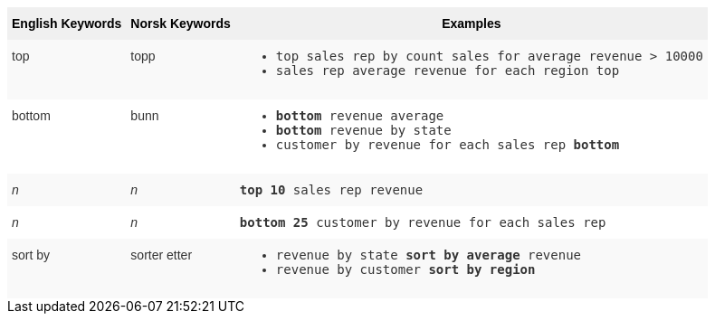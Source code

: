 ++++
<style type="text/css">
.tg  {border-collapse:collapse;border-spacing:0;border:none;border-color:#ccc;}
.tg td{font-family:Arial, sans-serif;font-size:14px;padding:10px 5px;border-style:solid;border-width:0px;overflow:hidden;word-break:normal;border-color:#ccc;color:#333;background-color:#fff;}
.tg th{font-family:Arial, sans-serif;font-size:14px;font-weight:normal;padding:10px 5px;border-style:solid;border-width:0px;overflow:hidden;word-break:normal;border-color:#ccc;color:#333;background-color:#f0f0f0;}
.tg .tg-31q5{white-space:nowrap;background-color:#f0f0f0;color:#000;font-weight:bold;vertical-align:top}
.tg .tg-b7b8{background-color:#f9f9f9;vertical-align:top}
.tg .tg-yw4l{vertical-align:top}
</style>
<table class="tg">
  <tr>
    <th class="tg-31q5">English Keywords</th>
    <th class="tg-31q5">Norsk Keywords</th>
    <th class="tg-31q5">Examples</th>
  </tr>
  <tr>
    <td class="tg-b7b8">top</td>
    <td class="tg-b7b8">topp</td>
    <td class="tg-b7b8">
    <ul><li><code>top sales rep by count sales for average revenue > 10000</code></li>
    <li><code>sales rep average revenue for each region top </code></li> </ul>
    </td>
  </tr>
  <tr>
    <td class="tg-yw4l">bottom</td>
    <td class="tg-yw4l">bunn</td>
    <td class="tg-yw4l">
    <ul><li><code><b>bottom</b> revenue average</code></li>
    <li><code><b>bottom</b> revenue by state</code></li>
    <li><code>customer by revenue for each sales rep <b>bottom</b></code></li></ul>
    </td>
  </tr>
  <tr>
    <td class="tg-b7b8"><span style="font-style:italic">n</span></td>
    <td class="tg-b7b8"><span style="font-style:italic">n</span></td>
    <td class="tg-b7b8">
    <code><b>top 10</b> sales rep revenue</code>
    </td>
  </tr>
  <tr>
    <td class="tg-yw4l"><span style="font-style:italic">n</span></td>
    <td class="tg-yw4l"><span style="font-style:italic">n</span></td>
    <td class="tg-yw4l">
    <code><b>bottom 25</b> customer by revenue for each sales rep</code>
    </td>
  </tr>
  <tr>
    <td class="tg-b7b8">sort by</td>
    <td class="tg-b7b8">sorter etter</td>
    <td class="tg-b7b8">
    <ul>
    <li><code>revenue by state <b>sort by average</b> revenue</code></li>
    <li><code>revenue by customer <b>sort by region</b></code></li>
    </ul>
    </td>
  </tr>
</table>
++++
